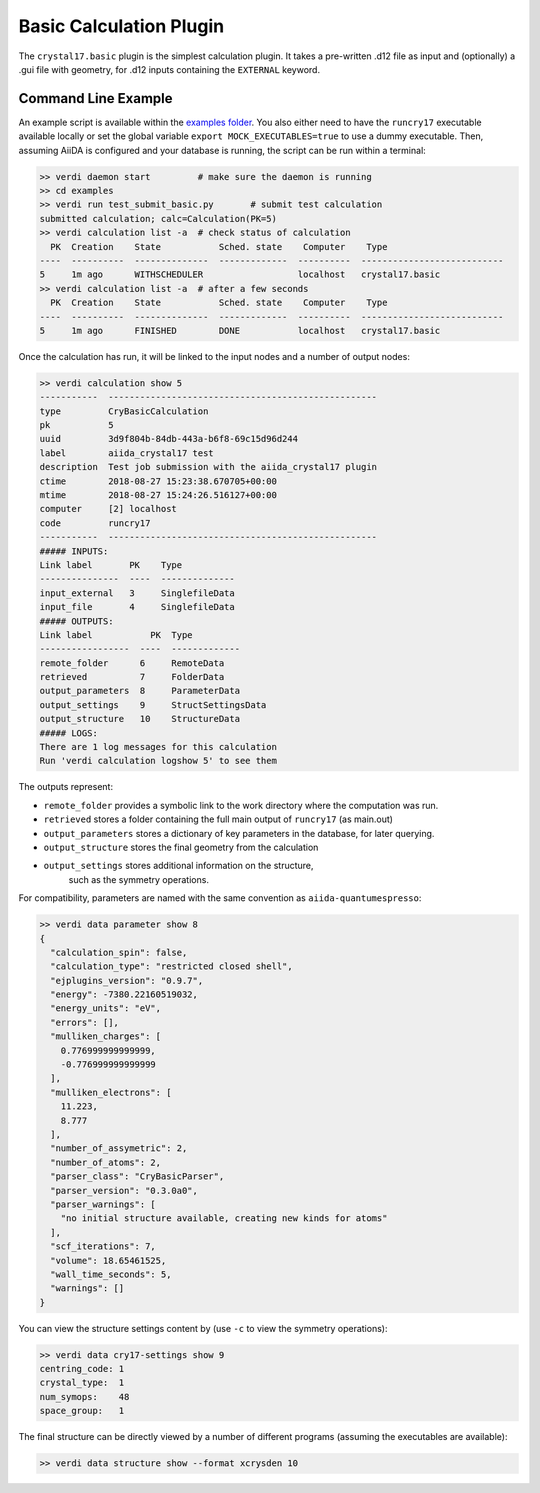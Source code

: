 ========================
Basic Calculation Plugin
========================

The ``crystal17.basic`` plugin is the simplest calculation plugin. It takes a
pre-written .d12 file as input and (optionally) a .gui file with
geometry, for .d12 inputs containing the ``EXTERNAL`` keyword.

Command Line Example
~~~~~~~~~~~~~~~~~~~~~

An example script is available within the
`examples folder <https://github.com/chrisjsewell/aiida-crystal17/tree/master/examples>`_.
You also either need to have the ``runcry17`` executable available locally
or set the global variable ``export MOCK_EXECUTABLES=true`` to use a dummy executable.
Then, assuming AiiDA is configured and your database is running,
the script can be run within a terminal:

.. code:: shell

   >> verdi daemon start         # make sure the daemon is running
   >> cd examples
   >> verdi run test_submit_basic.py       # submit test calculation
   submitted calculation; calc=Calculation(PK=5)
   >> verdi calculation list -a  # check status of calculation
     PK  Creation    State           Sched. state    Computer    Type
   ----  ----------  --------------  -------------  ----------  ---------------------------
   5     1m ago      WITHSCHEDULER                  localhost   crystal17.basic
   >> verdi calculation list -a  # after a few seconds
     PK  Creation    State           Sched. state    Computer    Type
   ----  ----------  --------------  -------------  ----------  ---------------------------
   5     1m ago      FINISHED        DONE           localhost   crystal17.basic


Once the calculation has run, it will be linked to the input nodes and a
number of output nodes:

.. code:: shell

   >> verdi calculation show 5
   -----------  ---------------------------------------------------
   type         CryBasicCalculation
   pk           5
   uuid         3d9f804b-84db-443a-b6f8-69c15d96d244
   label        aiida_crystal17 test
   description  Test job submission with the aiida_crystal17 plugin
   ctime        2018-08-27 15:23:38.670705+00:00
   mtime        2018-08-27 15:24:26.516127+00:00
   computer     [2] localhost
   code         runcry17
   -----------  ---------------------------------------------------
   ##### INPUTS:
   Link label       PK    Type
   ---------------  ----  --------------
   input_external   3     SinglefileData
   input_file       4     SinglefileData
   ##### OUTPUTS:
   Link label           PK  Type
   -----------------  ----  -------------
   remote_folder      6     RemoteData
   retrieved          7     FolderData
   output_parameters  8     ParameterData
   output_settings    9     StructSettingsData
   output_structure   10    StructureData
   ##### LOGS:
   There are 1 log messages for this calculation
   Run 'verdi calculation logshow 5' to see them

The outputs represent:

-  ``remote_folder`` provides a symbolic link to the work directory
   where the computation was run.
-  ``retrieved`` stores a folder containing the full main output of
   ``runcry17`` (as main.out)
-  ``output_parameters`` stores a dictionary of key parameters in the
   database, for later querying.
-  ``output_structure`` stores the final geometry from the calculation
-  ``output_settings`` stores additional information on the structure,
    such as the symmetry operations.

For compatibility, parameters are named with the same convention as
``aiida-quantumespresso``:

.. code:: shell

    >> verdi data parameter show 8
    {
      "calculation_spin": false, 
      "calculation_type": "restricted closed shell", 
      "ejplugins_version": "0.9.7", 
      "energy": -7380.22160519032, 
      "energy_units": "eV", 
      "errors": [], 
      "mulliken_charges": [
        0.776999999999999, 
        -0.776999999999999
      ], 
      "mulliken_electrons": [
        11.223, 
        8.777
      ], 
      "number_of_assymetric": 2, 
      "number_of_atoms": 2, 
      "parser_class": "CryBasicParser", 
      "parser_version": "0.3.0a0", 
      "parser_warnings": [
        "no initial structure available, creating new kinds for atoms"
      ], 
      "scf_iterations": 7, 
      "volume": 18.65461525, 
      "wall_time_seconds": 5, 
      "warnings": []
    }

You can view the structure settings content by
(use ``-c`` to view the symmetry operations):

.. code:: shell

  >> verdi data cry17-settings show 9
  centring_code: 1
  crystal_type:  1
  num_symops:    48
  space_group:   1


The final structure can be directly viewed by a number of different
programs (assuming the executables are available):

.. code:: shell

   >> verdi data structure show --format xcrysden 10